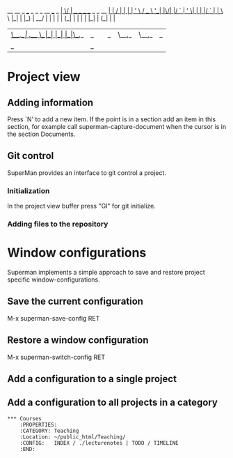                            __  __                         _ 
 ___ _   _ _ __   ___ _ __|  \/  | __ _ _ __  _   _  __ _| |
/ __| | | | '_ \ / _ \ '__| |\/| |/ _` | '_ \| | | |/ _` | |
\__ \ |_| | |_) |  __/ |  | |  | | (_| | | | | |_| | (_| | |
|___/\__,_| .__/ \___|_|  |_|  |_|\__,_|_| |_|\__,_|\__,_|_|
          |_|                                                                                                            _ 

* Project view 
** Adding information

Press `N' to add a new item. If the point is in a section add an item
in this section, for example call superman-capture-document when the
cursor is in the section Documents.

** Git control

SuperMan provides an interface to git control a project.

*** Initialization

In the project view buffer press "GI" for git initialize.

*** Adding files to the repository



   
* Window configurations

Superman implements a simple approach to save and restore project specific window-configurations.

** Save the current configuration

M-x superman-save-config RET 

** Restore a window configuration

M-x superman-switch-config RET

** Add a configuration to a single project 

** Add a configuration to all projects in a category
#+BEGIN_EXAMPLE
*** Courses
    :PROPERTIES:
    :CATEGORY: Teaching
    :Location: ~/public_html/Teaching/
    :CONFIG:   INDEX / ./lecturenotes | TODO / TIMELINE
    :END:
#+END_EXAMPLE
